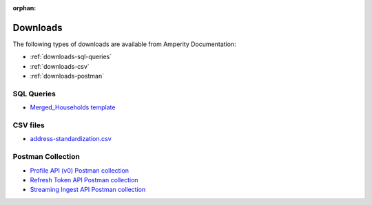 .. https://docs.amperity.com/reference/

:orphan:

.. meta::
    :description lang=en:
        A collection of downloads that support certain pages within the Amperity documentation site.

.. meta::
    :content class=swiftype name=body data-type=text:
        A collection of downloads that support certain pages within the Amperity documentation site.

.. meta::
    :content class=swiftype name=title data-type=string:
        Downloads

==================================================
Downloads
==================================================

The following types of downloads are available from Amperity Documentation:

* :ref:`downloads-sql-queries`
* :ref:`downloads-csv`
* :ref:`downloads-postman`


.. _downloads-sql-queries:

SQL Queries
==================================================

* `Merged_Households template <../downloads/sql/merged_households.txt>`__


.. _downloads-csv:

CSV files
==================================================

* `address-standardization.csv <../downloads/csv/address-standardization.csv>`__


.. _downloads-postman:

Postman Collection
==================================================

* `Profile API (v0) Postman collection <../downloads/postman/Amperity_Profile_API.postman_collection.json>`__
* `Refresh Token API Postman collection <../downloads/postman/Amperity_Refresh_Token_API.postman_collection.json>`__
* `Streaming Ingest API Postman collection <../downloads/postman/Amperity_Streaming_Ingest_REST_API.postman_collection.json>`__

